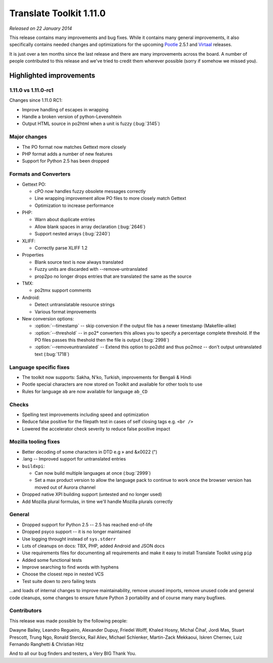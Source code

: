 .. These notes are used in:
   1. Our email announcements
   2. The Translate Tools download page at toolkit.translatehouse.org
   3. Sourceforge download page in
      http://sourceforge.net/projects/translate/files/Translate%20Toolkit/1.11.0-rc1/README.rst/download

Translate Toolkit 1.11.0
************************

*Released on 22 January 2014*

This release contains many improvements and bug fixes. While it contains many
general improvements, it also specifically contains needed changes and
optimizations for the upcoming `Pootle <http://pootle.translatehouse.org/>`_
2.5.1 and `Virtaal <http://virtaal.translatehouse.org>`_ releases.

It is just over a ten months since the last release and there are many
improvements across the board.  A number of people contributed to this release
and we've tried to credit them wherever possible (sorry if somehow we missed
you).

..
  This is used for the email and other release notifications
  Getting it and sharing it
  =========================
  * pip install translate-toolkit
  * `Sourceforge download
    <https://sourceforge.net/projects/translate/files/Translate%20Toolkit/1.11.0-rc1/>`_
  * Please share this URL http://toolkit.translatehouse.org/download.html if
    you'd like to tweet or post about the release.

Highlighted improvements
========================

1.11.0 vs 1.11.0-rc1
--------------------
Changes since 1.11.0 RC1:

- Improve handling of escapes in wrapping
- Handle a broken version of python-Levenshtein 
- Output HTML source in po2html when a unit is fuzzy (:bug:`3145`)

Major changes
-------------
- The PO format now matches Gettext more closely
- PHP format adds a number of new features
- Support for Python 2.5 has been dropped

Formats and Converters
----------------------
- Gettext PO:

  - cPO now handles fuzzy obsolete messages correctly
  - Line wrapping improvement allow PO files to more closely match Gettext
  - Optimization to increase performance

- PHP:

  - Warn about duplicate entries
  - Allow blank spaces in array declaration (:bug:`2646`)
  - Support nested arrays (:bug:`2240`)

- XLIFF:

  - Correctly parse XLIFF 1.2

- Properties
  
  - Blank source text is now always translated
  - Fuzzy units are discarded with --remove-untranslated
  - prop2po no longer drops entries that are translated the same as the source

- TMX:

  - po2tmx support comments

- Android:

  - Detect untranslatable resource strings
  - Various format improvements

- New conversion options:

  - :option:`--timestamp` -- skip conversion if the output file has a newer
    timestamp (Makefile-alike)
  - :option:`--threshold` -- in po2* converters this allows you to specify a
    percentage complete threshold.  If the PO files passes this theshold then
    the file is output (:bug:`2998`)
  - :option:`--removeuntranslated` -- Extend this option to po2dtd and thus
    po2moz -- don't output untranslated text (:bug:`1718`)

Language specific fixes
-----------------------
- The toolkit now supports: Sakha, N'ko, Turkish, improvements for Bengali &
  Hindi
- Pootle special characters are now stored on Toolkit and available for other
  tools to use
- Rules for language ``ab`` are now available for language ``ab_CD``

Checks
------
- Spelling test improvements including speed and optimization
- Reduce false positive for the filepath test in cases of self closing tags
  e.g. ``<br />``
- Lowered the accelerator check severity to reduce false positive impact

Mozilla tooling fixes
---------------------
- Better decoding of some characters in DTD e.g » and &x0022 (")
- .lang -- Improved support for untranslated entries
- ``buildxpi``:

  - Can now build multiple languages at once (:bug:`2999`)
  - Set a max product version to allow the language pack to continue to work
    once the browser version has moved out of Aurora channel

- Dropped native XPI building support (untested and no longer used)
- Add Mozilla plural formulas, in time we'll handle Mozilla plurals correctly

General
-------
- Dropped support for Python 2.5 -- 2.5 has reached end-of-life
- Dropped psyco support -- it is no longer maintained
- Use logging throught instead of ``sys.stderr``
- Lots of cleanups on docs: TBX, PHP, added Android and JSON docs
- Use requirements files for documenting all requirements and make it easy to
  install Translate Toolkit using ``pip``
- Added some functional tests
- Improve searching to find words with hyphens
- Choose the closest repo in nested VCS
- Test suite down to zero failing tests

...and loads of internal changes to improve maintainability, remove unused
imports, remove unused code and general code cleanups, some changes to ensure
future Python 3 portability and of course many many bugfixes.


Contributors
------------
This release was made possible by the following people:

Dwayne Bailey, Leandro Regueiro, Alexander Dupuy, Friedel Wolff, Khaled Hosny,
Michal Čihař, Jordi Mas, Stuart Prescott, Trung Ngo, Ronald Sterckx, Rail
Aliev, Michael Schlenker, Martin-Zack Mekkaoui, Iskren Chernev, Luiz Fernando
Ranghetti & Christian Hitz

And to all our bug finders and testers, a Very BIG Thank You.
